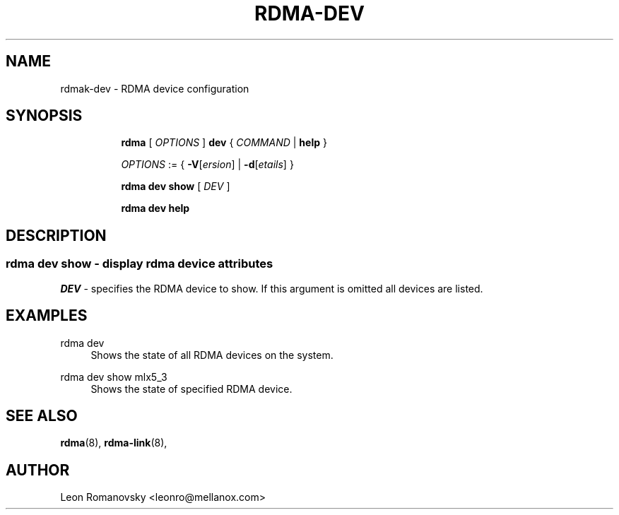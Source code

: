 .TH RDMA\-DEV 8 "06 Jul 2017" "iproute2" "Linux"
.SH NAME
rdmak-dev \- RDMA device configuration
.SH SYNOPSIS
.sp
.ad l
.in +8
.ti -8
.B rdma
.RI "[ " OPTIONS " ]"
.B dev
.RI  " { " COMMAND " | "
.BR help " }"
.sp

.ti -8
.IR OPTIONS " := { "
\fB\-V\fR[\fIersion\fR] |
\fB\-d\fR[\fIetails\fR] }

.ti -8
.B rdma dev show
.RI "[ " DEV " ]"

.ti -8
.B rdma dev help

.SH "DESCRIPTION"
.SS rdma dev show - display rdma device attributes

.PP
.I "DEV"
- specifies the RDMA device to show.
If this argument is omitted all devices are listed.

.SH "EXAMPLES"
.PP
rdma dev
.RS 4
Shows the state of all RDMA devices on the system.
.RE
.PP
rdma dev show mlx5_3
.RS 4
Shows the state of specified RDMA device.
.RE
.PP

.SH SEE ALSO
.BR rdma (8),
.BR rdma-link (8),
.br

.SH AUTHOR
Leon Romanovsky <leonro@mellanox.com>
